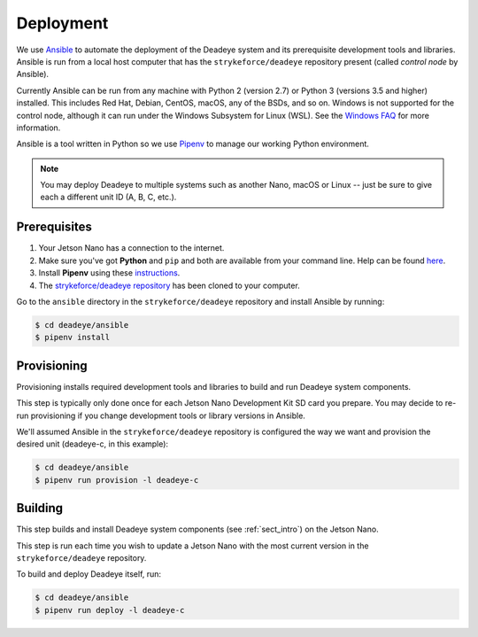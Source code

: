 .. _sect_deployment:

**********
Deployment
**********

We use `Ansible <https://docs.ansible.com>`_ to automate the deployment of the Deadeye system and its prerequisite development tools and libraries. Ansible is run from a local host computer that has the ``strykeforce/deadeye`` repository present (called *control node* by Ansible).

Currently Ansible can be run from any machine with Python 2 (version 2.7) or Python 3 (versions 3.5 and higher) installed. This includes Red Hat, Debian, CentOS, macOS, any of the BSDs, and so on. Windows is not supported for the control node, although it can run under the Windows Subsystem for Linux (WSL). See the `Windows FAQ <https://docs.ansible.com/ansible/latest/user_guide/windows_faq.html#can-ansible-run-on-windows>`_ for more information.

Ansible is a tool written in Python so we use `Pipenv <https://pipenv.pypa.io/en/latest/>`_ to manage our working Python environment.

.. note:: You may deploy Deadeye to multiple systems such as another Nano, macOS or Linux -- just be sure to give each a different unit ID (A, B, C, etc.).


Prerequisites
=============

#. Your Jetson Nano has a connection to the internet.

#. Make sure you've got **Python** and ``pip`` and both are available from your command line. Help can be found `here <https://pipenv.pypa.io/en/latest/install/#make-sure-you-ve-got-python-pip>`_.

#. Install **Pipenv** using these `instructions <https://pipenv.pypa.io/en/latest/install/#installing-pipenv>`_.

#. The `strykeforce/deadeye repository <https://github.com/strykeforce/deadeye>`_ has been cloned to your computer.

Go to the ``ansible`` directory in the ``strykeforce/deadeye`` repository and install Ansible by running:

.. code-block:: console

    $ cd deadeye/ansible
    $ pipenv install

Provisioning
============

Provisioning installs required development tools and libraries to build and run Deadeye system components.

This step is typically only done once for each Jetson Nano Development Kit SD card you prepare. You may decide to re-run provisioning if you change development tools or library versions in Ansible.

We'll assumed Ansible in the ``strykeforce/deadeye`` repository is configured the way we want and provision the desired unit (deadeye-c, in this example):

.. code-block:: console

    $ cd deadeye/ansible
    $ pipenv run provision -l deadeye-c

Building
========

This step builds and install Deadeye system components (see :ref:`sect_intro`) on the Jetson Nano.

This step is run each time you wish to update a Jetson Nano with the most current version in the ``strykeforce/deadeye`` repository.


To build and deploy Deadeye itself, run:

.. code-block:: console

    $ cd deadeye/ansible
    $ pipenv run deploy -l deadeye-c
